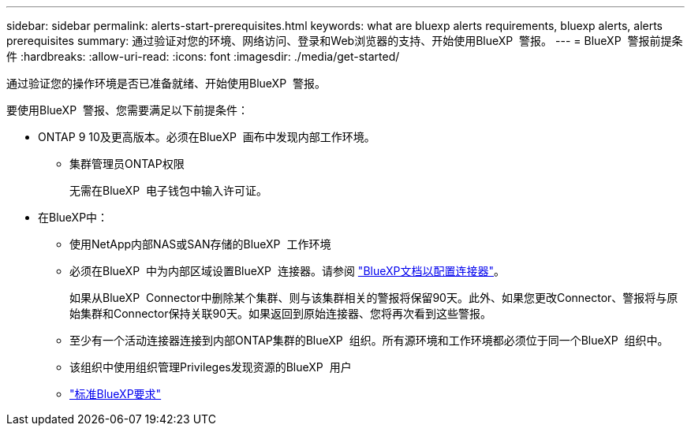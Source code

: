 ---
sidebar: sidebar 
permalink: alerts-start-prerequisites.html 
keywords: what are bluexp alerts requirements, bluexp alerts, alerts prerequisites 
summary: 通过验证对您的环境、网络访问、登录和Web浏览器的支持、开始使用BlueXP  警报。 
---
= BlueXP  警报前提条件
:hardbreaks:
:allow-uri-read: 
:icons: font
:imagesdir: ./media/get-started/


[role="lead"]
通过验证您的操作环境是否已准备就绪、开始使用BlueXP  警报。

要使用BlueXP  警报、您需要满足以下前提条件：

* ONTAP 9 10及更高版本。必须在BlueXP  画布中发现内部工作环境。
+
** 集群管理员ONTAP权限
+
无需在BlueXP  电子钱包中输入许可证。



* 在BlueXP中：
+
** 使用NetApp内部NAS或SAN存储的BlueXP  工作环境
** 必须在BlueXP  中为内部区域设置BlueXP  连接器。请参阅 https://docs.netapp.com/us-en/cloud-manager-setup-admin/concept-connectors.html["BlueXP文档以配置连接器"^]。
+
如果从BlueXP  Connector中删除某个集群、则与该集群相关的警报将保留90天。此外、如果您更改Connector、警报将与原始集群和Connector保持关联90天。如果返回到原始连接器、您将再次看到这些警报。

** 至少有一个活动连接器连接到内部ONTAP集群的BlueXP  组织。所有源环境和工作环境都必须位于同一个BlueXP  组织中。
** 该组织中使用组织管理Privileges发现资源的BlueXP  用户
** https://docs.netapp.com/us-en/cloud-manager-setup-admin/reference-checklist-cm.html["标准BlueXP要求"^]




